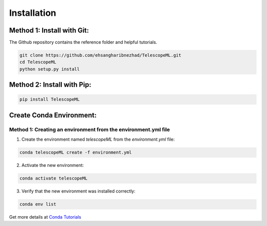 Installation
=============


Method 1: Install with Git:
--------------------------------

The Github repository contains the reference folder and helpful tutorials.  

.. code-block:: bash 

	git clone https://github.com/ehsangharibnezhad/TelescopeML.git
	cd TelescopeML
	python setup.py install 

Method 2: Install with Pip:
----------------------------

.. code-block:: bash 

	pip install TelescopeML


Create Conda Environment: 
--------------------------

Method 1: Creating an environment from the **environment.yml** file
...................................................................

1. Create the environment named `telescopeML` from the `environment.yml` file:

.. code-block:: bash

	conda telescopeML create -f environment.yml


2. Activate the new environment: 

.. code-block:: bash

    conda activate telescopeML


3. Verify that the new environment was installed correctly:

.. code-block:: bash

    conda env list
    
Get more details at `Conda Tutorials 
<https://conda.io/projects/conda/en/latest/user-guide/tasks/manage-environments.html#creating-an-environment-from-an-environment-yml-file>`_